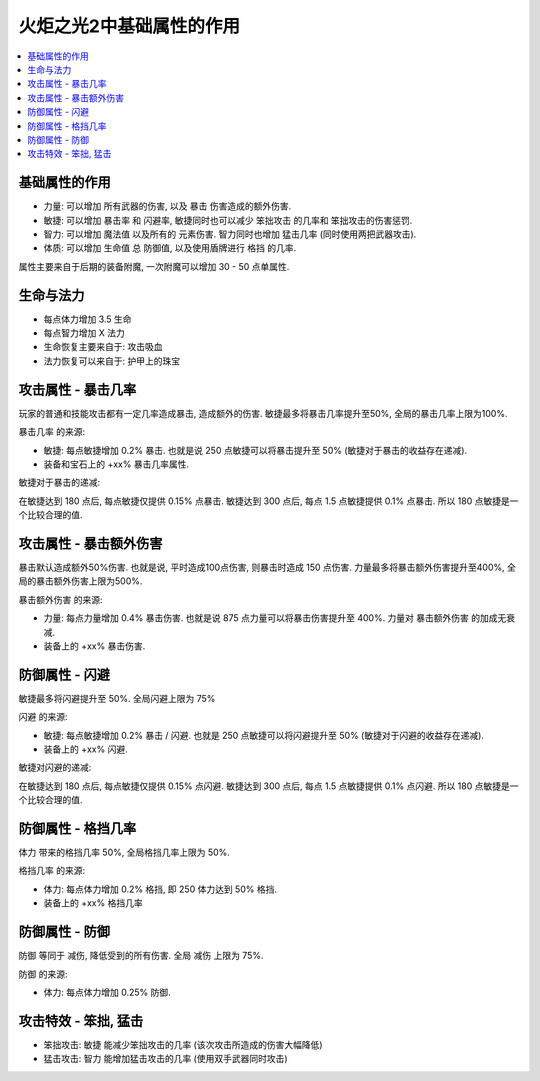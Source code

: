 火炬之光2中基础属性的作用
=================================

.. contents::
    :depth: 1
    :local:


基础属性的作用
---------------------------------

- ``力量``: 可以增加 ``所有武器的伤害``, 以及 ``暴击`` 伤害造成的额外伤害.
- ``敏捷``: 可以增加 ``暴击率`` 和 ``闪避率``, 敏捷同时也可以减少 ``笨拙攻击`` 的几率和 ``笨拙攻击的伤害惩罚``.
- ``智力``: 可以增加 ``魔法值`` 以及所有的 ``元素伤害``. 智力同时也增加 ``猛击几率`` (同时使用两把武器攻击).
- ``体质``: 可以增加 ``生命值`` 总 ``防御值``, 以及使用盾牌进行 ``格挡`` 的几率.

属性主要来自于后期的装备附魔, 一次附魔可以增加 30 - 50 点单属性.


生命与法力
---------------------------------

- 每点体力增加 3.5 生命
- 每点智力增加 X 法力

- 生命恢复主要来自于: 攻击吸血
- 法力恢复可以来自于: 护甲上的珠宝


.. _暴击几率:

攻击属性 - 暴击几率
---------------------------------

玩家的普通和技能攻击都有一定几率造成暴击, 造成额外的伤害. 敏捷最多将暴击几率提升至50%, 全局的暴击几率上限为100%.

``暴击几率`` 的来源:

- 敏捷: 每点敏捷增加 0.2% 暴击. 也就是说 250 点敏捷可以将暴击提升至 50% (敏捷对于暴击的收益存在递减).
- 装备和宝石上的 +xx% 暴击几率属性.

敏捷对于暴击的递减:

在敏捷达到 180 点后, 每点敏捷仅提供 0.15% 点暴击. 敏捷达到 300 点后, 每点 1.5 点敏捷提供 0.1% 点暴击. 所以 180 点敏捷是一个比较合理的值.


.. _暴击伤害:

攻击属性 - 暴击额外伤害
---------------------------------

暴击默认造成额外50%伤害. 也就是说, 平时造成100点伤害, 则暴击时造成 150 点伤害. 力量最多将暴击额外伤害提升至400%, 全局的暴击额外伤害上限为500%.

``暴击额外伤害`` 的来源:

- 力量: 每点力量增加 0.4% 暴击伤害. 也就是说 875 点力量可以将暴击伤害提升至 400%. 力量对 ``暴击额外伤害`` 的加成无衰减.
- 装备上的 +xx% 暴击伤害.


.. _闪避:

防御属性 - 闪避
---------------------------------

敏捷最多将闪避提升至 50%. 全局闪避上限为 75%

``闪避`` 的来源:

- 敏捷: 每点敏捷增加 0.2% 暴击 / 闪避. 也就是 250 点敏捷可以将闪避提升至 50% (敏捷对于闪避的收益存在递减).
- 装备上的 +xx% 闪避.

敏捷对闪避的递减:

在敏捷达到 180 点后, 每点敏捷仅提供 0.15% 点闪避. 敏捷达到 300 点后, 每点 1.5 点敏捷提供 0.1% 点闪避. 所以 180 点敏捷是一个比较合理的值.


.. _格挡:

防御属性 - 格挡几率
---------------------------------

``体力`` 带来的格挡几率 50%, 全局格挡几率上限为 50%.

``格挡几率`` 的来源:

- 体力: 每点体力增加 0.2% 格挡, 即 250 体力达到 50% 格挡.
- 装备上的 +xx% 格挡几率


.. _防御:

防御属性 - 防御
---------------------------------

``防御`` 等同于 ``减伤``, 降低受到的所有伤害. 全局 ``减伤`` 上限为 75%.

``防御`` 的来源:

- 体力: 每点体力增加 0.25% ``防御``.


.. _笨拙和猛击:

攻击特效 - 笨拙, 猛击
---------------------------------

- 笨拙攻击: ``敏捷`` 能减少笨拙攻击的几率 (该次攻击所造成的伤害大幅降低)
- 猛击攻击: ``智力`` 能增加猛击攻击的几率 (使用双手武器同时攻击)
